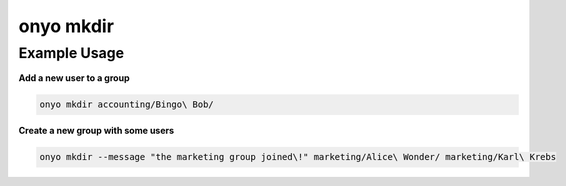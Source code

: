 onyo mkdir
==========

.. argparse::
   :module: onyo.main
   :func: setup_parser
   :prog: onyo
   :path: mkdir

Example Usage
*************

**Add a new user to a group**

.. code:: shell

    onyo mkdir accounting/Bingo\ Bob/


**Create a new group with some users**

.. code:: shell

    onyo mkdir --message "the marketing group joined\!" marketing/Alice\ Wonder/ marketing/Karl\ Krebs
